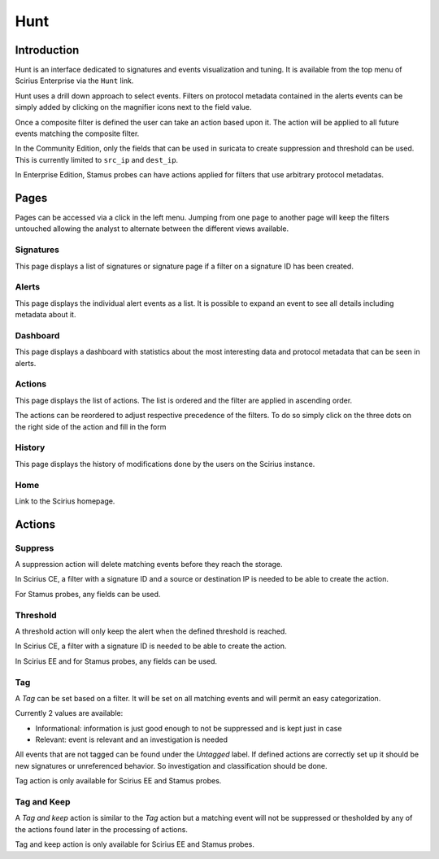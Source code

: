 Hunt
====

.. _hunt:

Introduction
------------

Hunt is an interface dedicated to signatures and events visualization and tuning.
It is available from the top menu of Scirius Enterprise via the ``Hunt`` link.

Hunt uses a drill down approach to select events. Filters on protocol metadata
contained in the alerts events can be simply added by clicking on the magnifier
icons next to the field value.

Once a composite filter is defined the user can take an action based upon it. The
action will be applied to all future events matching the composite filter.

In the Community Edition, only the fields that can be used in suricata to create
suppression and threshold can be used. This is currently limited to ``src_ip`` and
``dest_ip``.

In Enterprise Edition, Stamus probes can have actions applied for filters
that use arbitrary protocol metadatas.

Pages
-----

Pages can be accessed via a click in the left menu. Jumping from one page to another
page will keep the filters untouched allowing the analyst to alternate between the
different views available.

Signatures
~~~~~~~~~~

This page displays a list of signatures or signature page if a filter on a signature ID has been
created.

Alerts
~~~~~~

This page displays the individual alert events as a list. It is possible to expand an event to
see all details including metadata about it.

Dashboard
~~~~~~~~~

This page displays a dashboard with statistics about the most interesting data and protocol metadata
that can be seen in alerts.

Actions
~~~~~~~

This page displays the list of actions. The list is ordered and the filter are applied in ascending order.

The actions can be reordered to adjust respective precedence of the filters. To do so simply click on the three dots on the right side of the action
and fill in the form 

History
~~~~~~~

This page displays the history of modifications done by the users on the Scirius instance.

Home
~~~~

Link to the Scirius homepage.

Actions
-------

Suppress
~~~~~~~~

A suppression action will delete matching events before they reach the storage.

In Scirius CE, a filter with a signature ID and a source or destination IP is needed to be able to create the action.

For Stamus probes, any fields can be used.

Threshold
~~~~~~~~~

A threshold action will only keep the alert when the defined threshold is reached.

In Scirius CE, a filter with a signature ID is needed to be able to create the action.

In Scirius EE and for Stamus probes, any fields can be used.

Tag
~~~

A `Tag` can be set based on a filter. It will be set on all matching events and will
permit an easy categorization.

Currently 2 values are available:

- Informational: information is just good enough to not be suppressed and is kept just in case
- Relevant: event is relevant and an investigation is needed

All events that are not tagged can be found under the `Untagged` label. If defined actions are
correctly set up it should be new signatures or unreferenced behavior. So investigation and classification
should be done.

Tag action is only available for Scirius EE and Stamus probes.

Tag and Keep
~~~~~~~~~~~~

A `Tag and keep` action is similar to the `Tag` action but a matching event
will not be suppressed or thesholded by any  of the actions found later
in the processing of actions.

Tag and keep action is only available for Scirius EE and Stamus probes.
